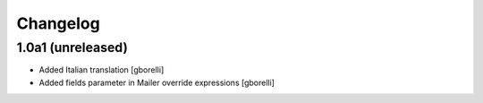 Changelog
=========

1.0a1 (unreleased)
-------------------

- Added Italian translation
  [gborelli]

- Added fields parameter in Mailer override expressions
  [gborelli]
